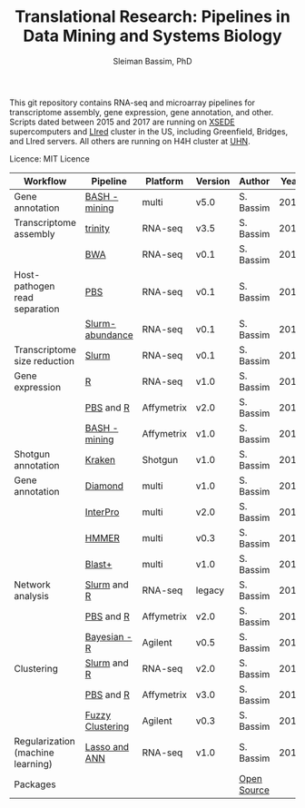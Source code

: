 #+TITLE: Translational Research: Pipelines in Data Mining and Systems Biology
#+AUTHOR: Sleiman Bassim, PhD
#+EMAIL: slei.bass@gmail.com

#+STARTUP: content
#+STARTUP: hidestars
#+OPTIONS: toc:5 H:5 num:3
#+LANGUAGE: english
#+LaTeX_HEADER: \usepackage[ttscale=.875]{libertine}
#+LATEX_HEADER: \usepackage[T1]{fontenc}
#+LaTeX_HEADER: \sectionfont{\normalfont\scshape}
#+LaTeX_HEADER: \subsectionfont{\normalfont\itshape}
#+LATEX_HEADER: \usepackage[innermargin=1.5cm,outermargin=1.25cm,vmargin=3cm]{geometry}
#+LATEX_HEADER: \linespread{1}
#+LATEX_HEADER: \setlength{\itemsep}{-30pt}
#+LATEX_HEADER: \setlength{\parskip}{0pt}
#+LATEX_HEADER: \setlength{\parsep}{-5pt}
#+LATEX_HEADER: \usepackage[hyperref]{xcolor}
#+LATEX_HEADER: \usepackage[colorlinks=true,urlcolor=SteelBlue4,linkcolor=Firebrick4]{hyperref}
#+EXPORT_SELECT_TAGS: export
#+EXPORT_EXCLUDE_TAGS: noexport

This git repository contains RNA-seq and microarray pipelines for transcriptome
assembly, gene expression, gene annotation, and other. Scripts dated
between 2015 and 2017 are running on [[https://www.xsede.org/][XSEDE]] supercomputers and [[http://www.iacs.stonybrook.edu/resources/handy-accounts#overlay-context=resources/accounts][LIred]] cluster in
the US, including Greenfield, Bridges, and LIred servers. All others
are running on H4H cluster at [[http://www.uhnresearch.ca/][UHN]].


Licence: MIT Licence


| Workflow                          | Pipeline         | Platform   | Version | Author      | Year |
|-----------------------------------+------------------+------------+---------+-------------+------|
| Gene annotation                   | [[Https://github.com/neocruiser/pipelines/blob/master/mining/automated_analyses.sh][BASH - mining]]    | multi      | v5.0    | S. Bassim   | 2016 |
| Transcriptome assembly            | [[https://github.com/neocruiser/pipelines/blob/master/assembly/trinity-bridges.slurm][trinity]]          | RNA-seq    | v3.5    | S. Bassim   | 2016 |
|                                   | [[https://github.com/neocruiser/pipelines/blob/master/mapping/genome_guided_assemblies.pbs][BWA]]              | RNA-seq    | v0.1    | S. Bassim   | 2016 |
| Host-pathogen read separation     | [[https://github.com/neocruiser/pipelines/blob/master/debug/debug2.pbs][PBS]]              | RNA-seq    | v0.1    | S. Bassim   | 2017 |
|                                   | [[https://github.com/neocruiser/pipelines/blob/master/debug/debug4.slurm][Slurm-abundance]]  | RNA-seq    | v0.1    | S. Bassim   | 2017 |
| Transcriptome size reduction      | [[https://github.com/neocruiser/pipelines/blob/master/expression/filter-bridges.slurm][Slurm]]            | RNA-seq    | v0.1    | S. Bassim   | 2017 |
| Gene expression                   | [[https://github.com/neocruiser/pipelines/blob/master/expression/degs-bridges.slurm][R]]                | RNA-seq    | v1.0    | S. Bassim   | 2016 |
|                                   | [[https://github.com/neocruiser/pipelines/blob/master/r/affymetrix.h4h.pbs][PBS]] and [[https://github.com/neocruiser/pipelines/blob/master/r/affymetrix.2.0.R][R]]        | Affymetrix | v2.0    | S. Bassim   | 2017 |
|                                   | [[https://github.com/neocruiser/pipelines/blob/master/r/affymetrix.summary.h4h.sh][BASH - mining]]    | Affymetrix | v1.0    | S. Bassim   | 2018 |
| Shotgun annotation                | [[https://github.com/neocruiser/pipelines/blob/master/annotation/kraken.db-bridges.slurm][Kraken]]           | Shotgun    | v1.0    | S. Bassim   | 2016 |
| Gene annotation                   | [[https://github.com/neocruiser/pipelines/blob/master/annotation/diamond-bridges.slurm][Diamond]]          | multi      | v1.0    | S. Bassim   | 2016 |
|                                   | [[https://github.com/neocruiser/pipelines/blob/master/annotation/interproscan-bridges.slurm][InterPro]]         | multi      | v2.0    | S. Bassim   | 2016 |
|                                   | [[https://github.com/neocruiser/pipelines/blob/master/annotation/hmmscan-iacs.pbs][HMMER]]            | multi      | v0.3    | S. Bassim   | 2016 |
|                                   | [[https://github.com/neocruiser/pipelines/blob/master/annotation/blast-iacs.split.pbs][Blast+]]           | multi      | v1.0    | S. Bassim   | 2016 |
| Network analysis                  | [[https://github.com/neocruiser/pipelines/blob/master/r/weighted.nets.slurm][Slurm]] and [[https://github.com/neocruiser/pipelines/blob/master/r/weighted.nets.R][R]]      | RNA-seq    | legacy  | S. Bassim   | 2016 |
|                                   | [[https://github.com/neocruiser/pipelines/blob/master/r/weighted.nets.h4h.pbs][PBS]] and [[https://github.com/neocruiser/pipelines/blob/master/r/weighted.nets.affymetrix.R][R]]        | Affymetrix | v2.0    | S. Bassim   | 2018 |
|                                   | [[https://github.com/neocruiser/thesis2014/blob/master/ebdbn/ebdbn%2520-%2520W2.R][Bayesian - R]]     | Agilent    | v0.5    | S. Bassim   | 2014 |
| Clustering                        | [[https://github.com/neocruiser/pipelines/blob/master/r/heatmap.buildo.slurm][Slurm]] and [[https://github.com/neocruiser/pipelines/blob/master/r/heatmap.R][R]]      | RNA-seq    | v2.0    | S. Bassim   | 2016 |
|                                   | [[https://github.com/neocruiser/pipelines/blob/master/r/heatmap.h4h.pbs][PBS]] and [[https://github.com/neocruiser/pipelines/blob/master/r/heatmaps.3.0.R][R]]        | Affymetrix | v3.0    | S. Bassim   | 2018 |
|                                   | [[https://github.com/neocruiser/thesis2014/blob/master/mfuzz/mfuzz.R][Fuzzy Clustering]] | Agilent    | v0.3    | S. Bassim   | 2014 |
| Regularization (machine learning) | [[https://github.com/neocruiser/thesis2014/blob/master/Paper3/paper3.R][Lasso and ANN]]    | RNA-seq    | v1.0    | S. Bassim   | 2015 |
| Packages                          |                  |            |         | [[https://github.com/neocruiser/pipelines/blob/master/packages.org][Open Source]] |      |


